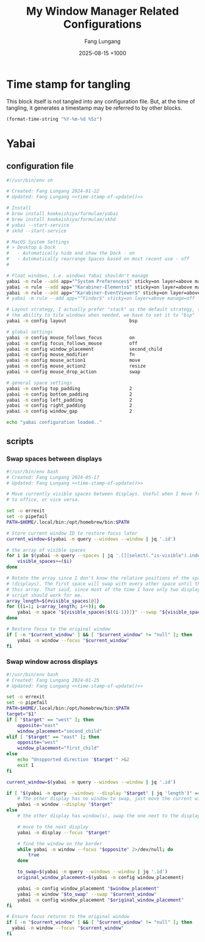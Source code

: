 # -*-mode:org; coding:utf-8; time-stamp-pattern:"8/#\\+DATE:[ \t]+%Y-%02m-%02d %5z$" -*-
# Created: 2024-05-17

#+TITLE: My Window Manager Related Configurations
#+AUTHOR: Fang Lungang
#+DATE: 2025-08-15 +1000
#+DESCRIPTION: My window manager related configurations
#+KEYWORDS: window manager, hotkey, tiling, yabai, skhd

* Time stamp for tangling

This block itself is not tangled into any configuration file. But, at the time
of tangling, it generates a timestamp may be referred to by other blocks.

#+name: time-stamp-of-update
#+begin_src emacs-lisp :tangle no
(format-time-string "%Y-%m-%d %5z")
#+end_src

* Yabai

** configuration file
:PROPERTIES:
:header-args:bash: :tangle ~/.config/yabai/yabairc :tangle-mode o755 :noweb yes :mkdirp yes
:END:

#+begin_src bash
#!/usr/bin/env sh

# Created: Fang Lungang 2024-01-22
# Updated: Fang Lungang <<time-stamp-of-update()>>

# Install
# brew install koekeishiya/formulae/yabai
# brew install koekeishiya/formulae/skhd
# yabai --start-service
# skhd --start-service

# MacOS System Settings
# > Desktop & Dock
#   - Automatically hide and show the Dock - on
#   - Automatically rearrange Spaces based on most recent use - off
#

# Float windows, i.e. windows Yabai shouldn't manage
yabai -m rule --add app="^System Preferences$" sticky=on layer=above manage=off
yabai -m rule --add app="^Karabiner-Elements$" sticky=on layer=above manage=off
yabai -m rule --add app="^Karabiner-EventViewer$" sticky=on layer=above manage=off
# yabai -m rule --add app="^Finder$" sticky=on layer=above manage=off

# Layout strategy, I actually prefer "stack" as the default strategy, to be keep
# the ability to tile windows when needed, we have to set it to "bsp"
yabai -m config layout                       bsp

# global settings
yabai -m config mouse_follows_focus          on
yabai -m config focus_follows_mouse          off
yabai -m config window_placement             second_child
yabai -m config mouse_modifier               fn
yabai -m config mouse_action1                move
yabai -m config mouse_action2                resize
yabai -m config mouse_drop_action            swap

# general space settings
yabai -m config top_padding                  2
yabai -m config bottom_padding               2
yabai -m config left_padding                 2
yabai -m config right_padding                2
yabai -m config window_gap                   2

echo "yabai configuration loaded.."
#+end_src

** scripts
:PROPERTIES:
:header-args:bash: :tangle-mode o755 :noweb yes :mkdirp yes
:END:

*** Swap spaces between displays

#+begin_src bash :tangle ~/.config/yabai/swap-spaces
  #!/usr/bin/env bash
  # Created: Fang Lungang 2024-05-17
  # Updated: Fang Lungang <<time-stamp-of-update()>>

  # Move currently visible spaces between displays. Useful when I move from home
  # to office, or vice versa.

  set -o errexit
  set -o pipefail
  PATH=$HOME/.local/bin:/opt/homebrew/bin:$PATH

  # Store current window ID to restore focus later
  current_window=$(yabai -m query --windows --window | jq '.id')

  # the array of visible spaces
  for i in $(yabai -m query --spaces | jq '.[]|select(."is-visible").index'); do
      visible_spaces+=($i)
  done

  # Rotate the array since I don't know the relative positions of the spaces
  # (displays). The first space will swap with every other space until the end of
  # this array. That said, since most of the time I have only two displays, this
  # script should work for me.
  array_length=${#visible_spaces[@]}
  for ((i=1; i<array_length; i++)); do
      yabai -m space "${visible_spaces[$((i-1))]}" --swap "${visible_spaces[$((i))]}"
  done

  # Restore focus to the original window
  if [ -n "$current_window" ] && [ "$current_window" != "null" ]; then
      yabai -m window --focus "$current_window"
  fi
#+end_src

*** Swap window across displays

#+begin_src bash :tangle  ~/.config/yabai/swap-windows
  #!/usr/bin/env bash
  # Created: Fang Lungang 2024-01-25
  # Updated: Fang Lungang <<time-stamp-of-update()>>

  set -o errexit
  set -o pipefail
  PATH=$HOME/.local/bin:/opt/homebrew/bin:$PATH
  target="$1"
  if [ "$target" == "west" ]; then
      opposite="east"
      window_placement="second_child"
  elif [ "$target" == "east" ]; then
      opposite="west"
      window_placement="first_child"
  else
      echo "Unspported direction '$target'" >&2
      exit 1
  fi

  current_window=$(yabai -m query --windows --window | jq '.id')

  if [ "$(yabai -m query --windows --display "$target" | jq 'length')" == "0" ]; then
      # The other display has no window to swap, just move the current window to it.
      yabai -m window --display "$target"
  else
      # the other display has window(s), swap the one next to the display border

      # move to the next display
      yabai -m display --focus "$target"

      # find the window on the border
      while yabai -m window --focus "$opposite" 2>/dev/null; do
          true
      done

      to_swap=$(yabai -m query --windows --window | jq '.id')
      original_window_placement=$(yabai -m config window_placement)

      yabai -m config window_placement "$window_placement"
      yabai -m window "$to_swap" --swap "$current_window"
      yabai -m config window_placement "$original_window_placement"
  fi

  # Ensure focus returns to the original window
  if [ -n "$current_window" ] && [ "$current_window" != "null" ]; then
    yabai -m window --focus "$current_window"
  fi
#+end_src

*** COMMENT Rotate windows

#+begin_src bash :tangle  ~/.config/yabai/rotate-windows
  #!/usr/bin/env bash
  # Created: Fang Lungang 2024-01-22
  # Updated: Fang Lungang <<time-stamp-of-update()>>

  set -o errexit
  set -o pipefail

  # a safeguard, ensure no inifite loop
  i=8

  win=$(yabai -m query --windows --window first | jq '.id')
  while yabai -m window $win --swap next &> /dev/null && [ $i -gt 0 ]; do
      i=$((i-1))
  done
#+end_src

* COMMENT skhd
:PROPERTIES:
:header-args:conf: :tangle ~/.config/skhd/skhdrc :tangle-mode o644 :noweb yes :mkdirp yes
:END:

I switched from skhd to Karabiner primarily because Karabiner supports defining prefix keys, enabling the creation of layered hot keys.

** Header
#+begin_src conf
  # -*-mode:conf-*-
  # Created: Fang Lungang 2024-01-22
  # Updated: Fang Lungang <<time-stamp-of-update()>>

  # Mainly uses ctrl + cmd to reserve ctrl + alt for Emacs
#+end_src

** Yabai related
#+begin_src conf
  # Move focus, most of time, just just Cmd + N (where N = 8,9,0 etc.) to jump to target app directly.
  alt + cmd - l: yabai -m window --focus recent
  ctrl + cmd - h: yabai -m window --focus west || (yabai -m display --focus west && yabai -m window --focus last)
  ctrl + cmd - j: yabai -m window --focus south
  ctrl + cmd - k: yabai -m window --focus north
  ctrl + cmd - l: yabai -m window --focus east || (yabai -m display --focus east && yabai -m window --focus first)

  # Swap window
  alt + cmd - p: yabai -m window --swap recent
  ctrl + cmd - u: yabai -m window --swap west || $HOME/.config/yabai/swap-windows west
  ctrl + cmd - i: yabai -m window --swap south
  ctrl + cmd - o: yabai -m window --swap north
  ctrl + cmd - p: yabai -m window --swap east || $HOME/.config/yabai/swap-windows east

  # Warp window
  ctrl + cmd + shift - u: yabai -m window --warp west || (yabai -m window --display west && yabai -m display --focus west)
  ctrl + cmd + shift - i: yabai -m window --warp south
  ctrl + cmd + shift - o: yabai -m window --warp north
  ctrl + cmd + shift - p: yabai -m window --warp east || (yabai -m window --display east && yabai -m display --focus east)

  # # Cycle window
  # ctrl + cmd + shift - up: $HOME/.config/skhd/cycle-window-clockwise
  # ctrl + cmd + shift - down: $HOME/.config/skhd/cycle-window-counterclockwise

  # Resize window
  ctrl + cmd - space: yabai -m space --balance
  ctrl + cmd + shift - space: yabai -m window --toggle split

  # Move the split left/right/up/down.
  ctrl + cmd - left: yabai -m window --resize right:-20:0 || yabai -m window --resize left:-20:0
  ctrl + cmd - right: yabai -m window --resize right:20:0 || yabai -m window --resize left:20:0
  ctrl + cmd - down: yabai -m window --resize bottom:0:20 || yabai -m window --resize top:0:20
  ctrl + cmd - up: yabai -m window --resize bottom:0:-20 || yabai -m window --resize top:0:-20

  # Toggle full screen
  ctrl + cmd - return: yabai -m window --toggle zoom-fullscreen

  ctrl + cmd - m: ~/.config/yabai/swap-spaces
#+end_src

** Open/select applications
#+begin_src conf
  # Open/select applications
  cmd - 6: open -a "Visual Studio Code.app"
  cmd - 7: open -a safari.app
  cmd - 8: open -a iterm.app
  cmd - 9: open -a "google chrome.app"
  cmd - 0: open -a slack.app
#+end_src
